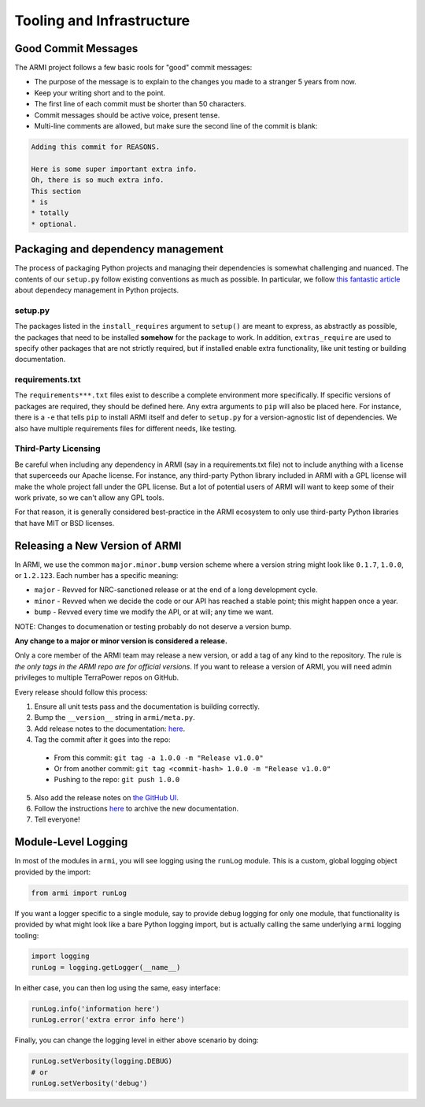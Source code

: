 Tooling and Infrastructure
==========================

Good Commit Messages
--------------------
The ARMI project follows a few basic rools for "good" commit messages:

* The purpose of the message is to explain to the changes you made to a stranger 5 years from now.
* Keep your writing short and to the point.
* The first line of each commit must be shorter than 50 characters.
* Commit messages should be active voice, present tense.
* Multi-line comments are allowed, but make sure the second line of the commit is blank:

.. code-block::

    Adding this commit for REASONS.

    Here is some super important extra info.
    Oh, there is so much extra info.
    This section
    * is
    * totally
    * optional.


Packaging and dependency management
-----------------------------------
The process of packaging Python projects and managing their dependencies is somewhat
challenging and nuanced. The contents of our ``setup.py`` follow existing conventions as
much as possible. In particular, we follow `this fantastic article
<https://caremad.io/posts/2013/07/setup-vs-requirement/>`_ about dependecy management in
Python projects.

setup.py
^^^^^^^^
The packages listed in the ``install_requires`` argument to ``setup()`` are meant to
express, as abstractly as possible, the packages that need to be installed **somehow**
for the package to work. In addition, ``extras_require`` are used to specify other
packages that are not strictly required, but if installed enable extra functionality,
like unit testing or building documentation.

requirements.txt
^^^^^^^^^^^^^^^^
The ``requirements***.txt`` files exist to describe a complete environment more
specifically. If specific versions of packages are required, they should be defined here.
Any extra arguments to ``pip`` will also be placed here. For instance, there is a ``-e``
that tells ``pip`` to install ARMI itself and defer to ``setup.py`` for a version-agnostic
list of dependencies. We also have multiple requirements files for different needs, like
testing.

Third-Party Licensing
^^^^^^^^^^^^^^^^^^^^^
Be careful when including any dependency in ARMI (say in a requirements.txt file) not
to include anything with a license that superceeds our Apache license. For instance,
any third-party Python library included in ARMI with a GPL license will make the whole
project fall under the GPL license. But a lot of potential users of ARMI will want to
keep some of their work private, so we can't allow any GPL tools.

For that reason, it is generally considered best-practice in the ARMI ecosystem to
only use third-party Python libraries that have MIT or BSD licenses.

Releasing a New Version of ARMI
-------------------------------
In ARMI, we use the common ``major.minor.bump`` version scheme where a version string
might look like ``0.1.7``, ``1.0.0``, or ``1.2.123``. Each number has a specific meaning:

* ``major`` - Revved for NRC-sanctioned release or at the end of a long development cycle.
* ``minor`` - Revved when we decide the code or our API has reached a stable point;
  this might happen once a year.
* ``bump`` - Revved every time we modify the API, or at will; any time we want.

NOTE: Changes to documenation or testing probably do not deserve a version bump.

**Any change to a major or minor version is considered a release.**

Only a core member of the ARMI team may release a new version, or add a tag of any kind to
the repository. The rule is *the only tags in the ARMI repo are for official versions*. If
you want to release a version of ARMI, you will need admin privileges to multiple TerraPower
repos on GitHub.

Every release should follow this process:

1. Ensure all unit tests pass and the documentation is building correctly.
2. Bump the ``__version__`` string in ``armi/meta.py``.
3. Add release notes to the documentation:
   `here <https://github.com/terrapower/armi/tree/master/doc/release>`__.
4. Tag the commit after it goes into the repo:
  - From this commit: ``git tag -a 1.0.0 -m "Release v1.0.0"``
  - Or from another commit: ``git tag <commit-hash> 1.0.0 -m "Release v1.0.0"``
  - Pushing to the repo: ``git push 1.0.0``
5. Also add the release notes on `the GitHub UI <https://github.com/terrapower/armi/releases>`__.
6. Follow the instructions `here <https://github.com/terrapower/terrapower.github.io>`_ to
   archive the new documentation.
7. Tell everyone!

Module-Level Logging
--------------------
In most of the modules in ``armi``, you will see logging using the ``runLog`` module.
This is a custom, global logging object provided by the import:

.. code-block:: python

    from armi import runLog

If you want a logger specific to a single module, say to provide debug logging for only
one module, that functionality is provided by what might look like a bare Python logging
import, but is actually calling the same underlying ``armi`` logging tooling:

.. code-block:: python

    import logging
    runLog = logging.getLogger(__name__)

In either case, you can then log using the same, easy interface:

.. code-block:: python

    runLog.info('information here')
    runLog.error('extra error info here')

Finally, you can change the logging level in either above scenario by doing:

.. code-block:: python

    runLog.setVerbosity(logging.DEBUG)
    # or
    runLog.setVerbosity('debug')
